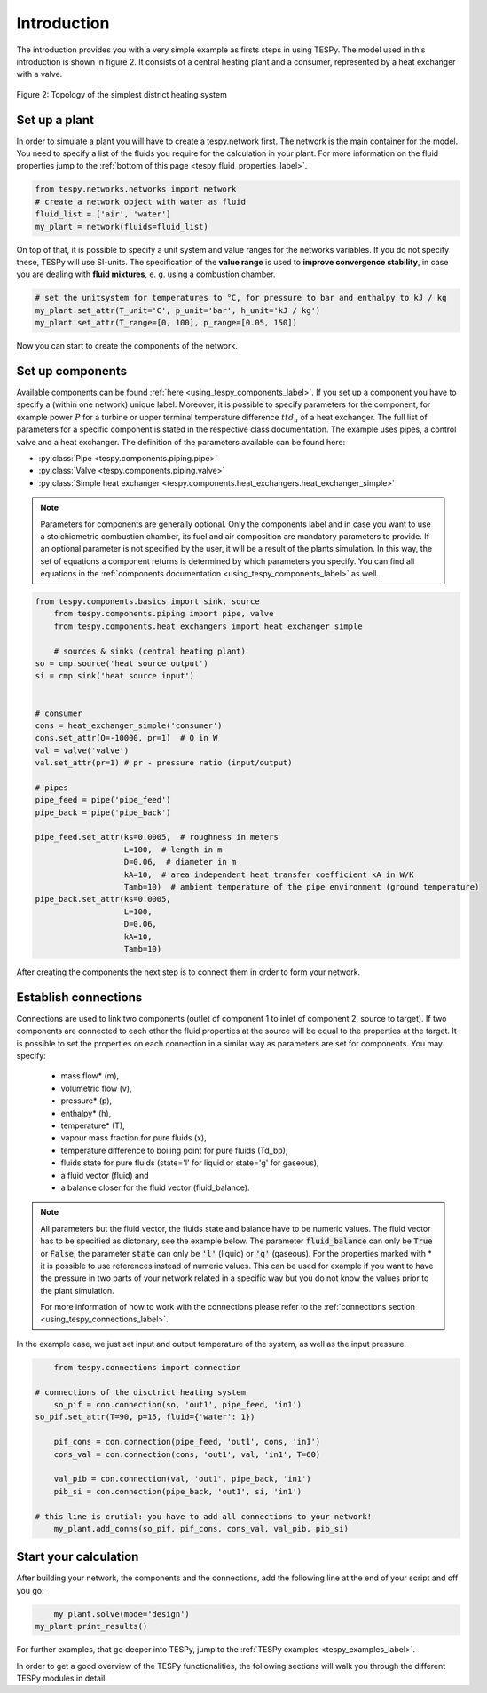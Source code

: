 Introduction
============

The introduction provides you with a very simple example as firsts steps in using TESPy.
The model used in this introduction is shown in figure 2. It consists of a central
heating plant and a consumer, represented by a heat exchanger with a valve.

.. figure:: api/_images/intro_district_heating_scheme.svg
    :align: center

    Figure 2: Topology of the simplest district heating system

Set up a plant
--------------

In order to simulate a plant you will have to create a tespy.network first.
The network is the main container for the model. You need to specify a list of the fluids
you require for the calculation in your plant. For more information on the fluid
properties jump to the :ref:`bottom of this page <tespy_fluid_properties_label>`.

.. code-block:: python

	from tespy.networks.networks import network
	# create a network object with water as fluid
	fluid_list = ['air', 'water']
	my_plant = network(fluids=fluid_list)

On top of that, it is possible to specify a unit system and value ranges for the networks variables.
If you do not specify these, TESPy will use SI-units. The specification of the **value range** is
used to **improve convergence stability**, in case you are dealing with **fluid mixtures**, e. g. using a combustion chamber.

.. code-block:: python

	# set the unitsystem for temperatures to °C, for pressure to bar and enthalpy to kJ / kg
	my_plant.set_attr(T_unit='C', p_unit='bar', h_unit='kJ / kg')
	my_plant.set_attr(T_range=[0, 100], p_range=[0.05, 150])

Now you can start to create the components of the network.

Set up components
-----------------

Available components can be found :ref:`here <using_tespy_components_label>`. If you set up a
component you have to specify a (within one network) unique label. Moreover, it is possible to
specify parameters for the component, for example power :math:`P` for a turbine or upper terminal
temperature difference :math:`ttd_u` of a heat exchanger. The full list of parameters for a
specific component is stated in the respective class documentation. The example uses pipes,
a control valve and a heat exchanger. The definition of the parameters available can be found here:

- :py:class:`Pipe <tespy.components.piping.pipe>`
- :py:class:`Valve <tespy.components.piping.valve>`
- :py:class:`Simple heat exchanger <tespy.components.heat_exchangers.heat_exchanger_simple>`

.. note::
	Parameters for components are generally optional. Only the components label and in case you want
	to use a stoichiometric combustion chamber, its fuel and air composition are mandatory parameters to provide.
	If an optional parameter is not specified by the user, it will be a result of the plants simulation.
	In this way, the set of equations a component returns is determined by which parameters you specify.
	You can find all equations in the :ref:`components documentation <using_tespy_components_label>` as well.

.. code-block:: python
	
    from tespy.components.basics import sink, source
	from tespy.components.piping import pipe, valve
	from tespy.components.heat_exchangers import heat_exchanger_simple
    
	# sources & sinks (central heating plant)    
    so = cmp.source('heat source output')
    si = cmp.sink('heat source input')
    
    
    # consumer    
    cons = heat_exchanger_simple('consumer')
    cons.set_attr(Q=-10000, pr=1)  # Q in W
    val = valve('valve')
    val.set_attr(pr=1) # pr - pressure ratio (input/output)
    
    # pipes    
    pipe_feed = pipe('pipe_feed')
    pipe_back = pipe('pipe_back')
    
    pipe_feed.set_attr(ks=0.0005,  # roughness in meters
                       L=100,  # length in m
                       D=0.06,  # diameter in m
                       kA=10,  # area independent heat transfer coefficient kA in W/K
                       Tamb=10)  # ambient temperature of the pipe environment (ground temperature)
    pipe_back.set_attr(ks=0.0005,
                       L=100,
                       D=0.06,
                       kA=10,
                       Tamb=10)

After creating the components the next step is to connect them in order to form your network.

Establish connections
---------------------

Connections are used to link two components (outlet of component 1 to inlet of component 2, source to target).
If two components are connected to each other the fluid properties at the source will be equal to the properties at the target.
It is possible to set the properties on each connection in a similar way as parameters are set for components. You may specify:

 * mass flow* (m),
 * volumetric flow (v),
 * pressure* (p),
 * enthalpy* (h),
 * temperature* (T),
 * vapour mass fraction for pure fluids (x),
 * temperature difference to boiling point for pure fluids (Td_bp),
 * fluids state for pure fluids (state='l' for liquid or state='g' for gaseous),
 * a fluid vector (fluid) and
 * a balance closer for the fluid vector (fluid_balance).

.. note::
	All parameters but the fluid vector, the fluids state and balance have to be numeric values.
	The fluid vector has to be specified as dictonary, see the example below.
	The parameter :code:`fluid_balance` can only be :code:`True` or :code:`False`,
	the parameter :code:`state` can only be :code:`'l'` (liquid) or :code:`'g'` (gaseous).
	For the properties marked with * it is possible to use references instead of numeric values.
	This can be used for example if you want to have the pressure in two parts of your network
	related in a specific way but you do not know the values prior to the plant simulation.

	For more information of how to work with the connections please refer to the
	:ref:`connections section <using_tespy_connections_label>`.

In the example case, we just set input and output temperature of the system, as well as the input pressure.

.. code-block:: python

	from tespy.connections import connection
    
    # connections of the disctrict heating system
	so_pif = con.connection(so, 'out1', pipe_feed, 'in1')
    so_pif.set_attr(T=90, p=15, fluid={'water': 1})

	pif_cons = con.connection(pipe_feed, 'out1', cons, 'in1')
	cons_val = con.connection(cons, 'out1', val, 'in1', T=60)

	val_pib = con.connection(val, 'out1', pipe_back, 'in1')
	pib_si = con.connection(pipe_back, 'out1', si, 'in1')

    # this line is crutial: you have to add all connections to your network!
	my_plant.add_conns(so_pif, pif_cons, cons_val, val_pib, pib_si)

Start your calculation
----------------------

After building your network, the components and the connections,
add the following line at the end of your script and off you go:

.. code-block:: python

	my_plant.solve(mode='design')
    my_plant.print_results()

For further examples, that go deeper into TESPy, jump to the :ref:`TESPy examples <tespy_examples_label>`.

In order to get a good overview of the TESPy functionalities,
the following sections will walk you through the different TESPy modules in detail.
